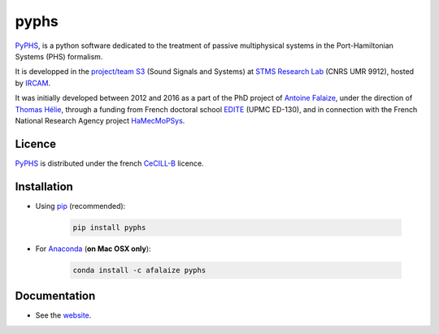 pyphs
======

`PyPHS <https://github.com/afalaize/pyphs/>`__, is a python software dedicated to the treatment of passive multiphysical systems in the Port-Hamiltonian Systems (PHS) formalism. 


It is developped in the `project/team S3 <http://s3.ircam.fr/?lang=en>`__ (Sound Signals and Systems) at `STMS Research Lab <http://www.ircam.fr/recherche/lunite-mixte-de-recherche-stms/>`__ (CNRS UMR 9912), hosted by `IRCAM <http://www.ircam.fr/>`__. 

It was initially developed between 2012 and 2016 as a part of the PhD project of `Antoine Falaize <https://afalaize.github.io/>`__, under the direction of `Thomas Hélie <http://recherche.ircam.fr/anasyn/helie/>`__, through a funding from French doctoral school `EDITE <http://edite-de-paris.fr/spip/>`__ (UPMC ED-130), and in connection with the French National Research Agency project `HaMecMoPSys <https://hamecmopsys.ens2m.fr/>`__.

Licence
--------------
`PyPHS <https://github.com/afalaize/pyphs/>`__ is distributed under the french `CeCILL-B <http://www.cecill.info/licences/Licence_CeCILL-B_V1-en.html>`__ licence.

Installation
--------------

* Using `pip <https://pypi.python.org/pypi/pip/>`__ (recommended):

	.. code:: 
		
		pip install pyphs
	
	
* For `Anaconda <https://www.continuum.io/>`__ (**on Mac OSX only**):

	.. code:: 
		
		conda install -c afalaize pyphs


Documentation
-------------

* See the `website <https://afalaize.github.io/pyphs/>`__. 



